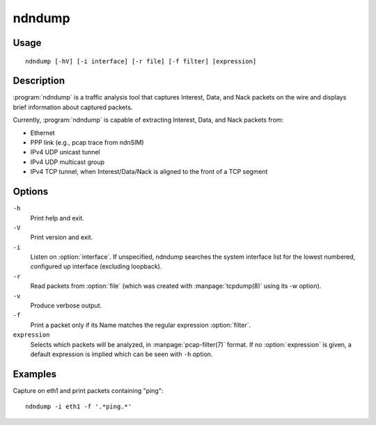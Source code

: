 ndndump
=======

Usage
-----

::

    ndndump [-hV] [-i interface] [-r file] [-f filter] [expression]

Description
-----------

:program:`ndndump` is a traffic analysis tool that captures Interest, Data, and Nack packets on the
wire and displays brief information about captured packets.

Currently, :program:`ndndump` is capable of extracting Interest, Data, and Nack packets from:

* Ethernet
* PPP link (e.g., pcap trace from ndnSIM)
* IPv4 UDP unicast tunnel
* IPv4 UDP multicast group
* IPv4 TCP tunnel, when Interest/Data/Nack is aligned to the front of a TCP segment

Options
-------

``-h``
  Print help and exit.

``-V``
  Print version and exit.

``-i``
  Listen on :option:`interface`.
  If unspecified, ndndump searches the system interface list for the lowest numbered,
  configured up interface (excluding loopback).

``-r``
  Read packets from :option:`file` (which was created with :manpage:`tcpdump(8)` using its -w option).

``-v``
  Produce verbose output.

``-f``
  Print a packet only if its Name matches the regular expression :option:`filter`.

``expression``
  Selects which packets will be analyzed, in :manpage:`pcap-filter(7)` format.
  If no :option:`expression` is given, a default expression is implied which can be seen with ``-h`` option.

Examples
--------

Capture on eth1 and print packets containing "ping":

::

    ndndump -i eth1 -f '.*ping.*'
